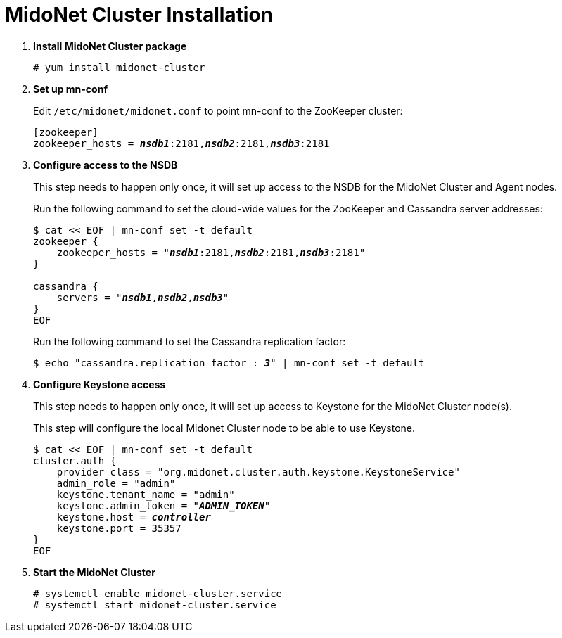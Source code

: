= MidoNet Cluster Installation

. *Install MidoNet Cluster package*
+
====
[source]
----
# yum install midonet-cluster
----
====

. *Set up mn-conf*
+
====
Edit `/etc/midonet/midonet.conf` to point mn-conf to the ZooKeeper cluster:

[source,subs="quotes"]
----
[zookeeper]
zookeeper_hosts = *_nsdb1_*:2181,*_nsdb2_*:2181,*_nsdb3_*:2181
----
====

. *Configure access to the NSDB*
+
====
This step needs to happen only once, it will set up access to the NSDB for
the MidoNet Cluster and Agent nodes.

Run the following command to set the cloud-wide values for the ZooKeeper and
Cassandra server addresses:

[source,subs="specialcharacters,quotes"]
----
$ cat << EOF | mn-conf set -t default
zookeeper {
    zookeeper_hosts = "*_nsdb1_*:2181,*_nsdb2_*:2181,*_nsdb3_*:2181"
}

cassandra {
    servers = "*_nsdb1_*,*_nsdb2_*,*_nsdb3_*"
}
EOF
----

Run the following command to set the Cassandra replication factor:

[source,subs="specialcharacters,quotes"]
----
$ echo "cassandra.replication_factor : *_3_*" | mn-conf set -t default
----
====

. *Configure Keystone access*
+
====
This step needs to happen only once, it will set up access to Keystone for the
MidoNet Cluster node(s).

This step will configure the local Midonet Cluster node to be able to use
Keystone.

[literal,subs="verbatim,quotes"]
----
$ cat << EOF | mn-conf set -t default
cluster.auth {
    provider_class = "org.midonet.cluster.auth.keystone.KeystoneService"
    admin_role = "admin"
    keystone.tenant_name = "admin"
    keystone.admin_token = "*_ADMIN_TOKEN_*"
    keystone.host = *_controller_*
    keystone.port = 35357
}
EOF
----
====

. *Start the MidoNet Cluster*
+
====
[source]
----
# systemctl enable midonet-cluster.service
# systemctl start midonet-cluster.service
----
====
